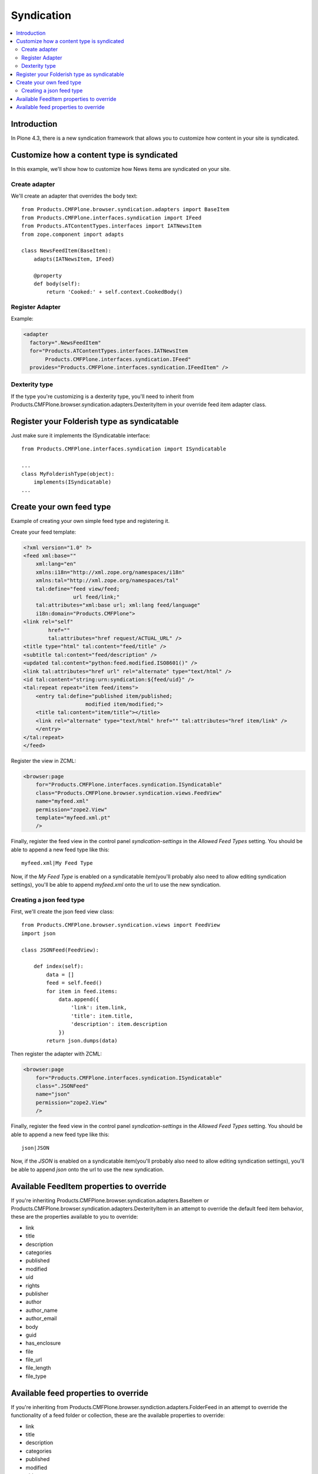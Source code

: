 ==========================
Syndication
==========================

.. contents :: :local:

Introduction
-------------

In Plone 4.3, there is a new syndication framework that allows you to customize
how content in your site is syndicated.


Customize how a content type is syndicated
------------------------------------------

In this example, we'll show how to customize how News items are syndicated on
your site.


Create adapter
~~~~~~~~~~~~~~

We'll create an adapter that overrides the body text::

    from Products.CMFPlone.browser.syndication.adapters import BaseItem
    from Products.CMFPlone.interfaces.syndication import IFeed
    from Products.ATContentTypes.interfaces import IATNewsItem
    from zope.component import adapts

    class NewsFeedItem(BaseItem):
        adapts(IATNewsItem, IFeed)

        @property
        def body(self):
            return 'Cooked:' + self.context.CookedBody()


Register Adapter
~~~~~~~~~~~~~~~~

Example:

.. code-block:: xml

    <adapter
      factory=".NewsFeedItem"
      for="Products.ATContentTypes.interfaces.IATNewsItem
           Products.CMFPlone.interfaces.syndication.IFeed"
      provides="Products.CMFPlone.interfaces.syndication.IFeedItem" />

Dexterity type
~~~~~~~~~~~~~~

If the type you're customizing is a dexterity type, you'll need to inherit
from Products.CMFPlone.browser.syndication.adapters.DexterityItem in your
override feed item adapter class.


Register your Folderish type as syndicatable
--------------------------------------------

Just make sure it implements the ISyndicatable interface::

    from Products.CMFPlone.interfaces.syndication import ISyndicatable

    ...
    class MyFolderishType(object):
        implements(ISyndicatable)
    ...


Create your own feed type
-------------------------

Example of creating your own simple feed type and registering it.

Create your feed template:

.. code-block:: xml

    <?xml version="1.0" ?>
    <feed xml:base=""
        xml:lang="en"
        xmlns:i18n="http://xml.zope.org/namespaces/i18n"
        xmlns:tal="http://xml.zope.org/namespaces/tal"
        tal:define="feed view/feed;
                    url feed/link;"
        tal:attributes="xml:base url; xml:lang feed/language"
        i18n:domain="Products.CMFPlone">
    <link rel="self"
            href=""
            tal:attributes="href request/ACTUAL_URL" />
    <title type="html" tal:content="feed/title" />
    <subtitle tal:content="feed/description" />
    <updated tal:content="python:feed.modified.ISO8601()" />
    <link tal:attributes="href url" rel="alternate" type="text/html" />
    <id tal:content="string:urn:syndication:${feed/uid}" />
    <tal:repeat repeat="item feed/items">
        <entry tal:define="published item/published;
                        modified item/modified;">
        <title tal:content="item/title"></title>
        <link rel="alternate" type="text/html" href="" tal:attributes="href item/link" />
        </entry>
    </tal:repeat>
    </feed>


Register the view in ZCML:

.. code-block:: xml

    <browser:page
        for="Products.CMFPlone.interfaces.syndication.ISyndicatable"
        class="Products.CMFPlone.browser.syndication.views.FeedView"
        name="myfeed.xml"
        permission="zope2.View"
        template="myfeed.xml.pt"
        />


Finally, register the feed view in the control panel `syndication-settings`
in the `Allowed Feed Types` setting. You should be able to append a new feed
type like this::

    myfeed.xml|My Feed Type


Now, if the `My Feed Type` is enabled on a syndicatable item(you'll probably
also need to allow editing syndication settings), you'll be able to append
`myfeed.xml` onto the url to use the new syndication.


Creating a json feed type
~~~~~~~~~~~~~~~~~~~~~~~~~

First, we'll create the json feed view class::

    from Products.CMFPlone.browser.syndication.views import FeedView
    import json

    class JSONFeed(FeedView):

        def index(self):
            data = []
            feed = self.feed()
            for item in feed.items:
                data.append({
                    'link': item.link,
                    'title': item.title,
                    'description': item.description
                })
            return json.dumps(data)


Then register the adapter with ZCML:

.. code-block:: xml

    <browser:page
        for="Products.CMFPlone.interfaces.syndication.ISyndicatable"
        class=".JSONFeed"
        name="json"
        permission="zope2.View"
        />


Finally, register the feed view in the control panel `syndication-settings`
in the `Allowed Feed Types` setting. You should be able to append a new feed
type like this::

    json|JSON


Now, if the `JSON` is enabled on a syndicatable item(you'll probably
also need to allow editing syndication settings), you'll be able to append
`json` onto the url to use the new syndication.


Available FeedItem properties to override
-----------------------------------------

If you're inheriting Products.CMFPlone.browser.syndication.adapters.BaseItem
or Products.CMFPlone.browser.syndication.adapters.DexterityItem in an attempt
to override the default feed item behavior, these are the properties available
to you to override:

* link
* title
* description
* categories
* published
* modified
* uid
* rights
* publisher
* author
* author_name
* author_email
* body
* guid
* has_enclosure
* file
* file_url
* file_length
* file_type


Available feed properties to override
-------------------------------------

If you're inheriting from Products.CMFPlone.browser.syndiction.adapters.FolderFeed
in an attempt to override the functionality of a feed folder or collection,
these are the available properties to override:

* link
* title
* description
* categories
* published
* modified
* uid
* rights
* publisher
* logo
* icon
* items
* limit
* language

